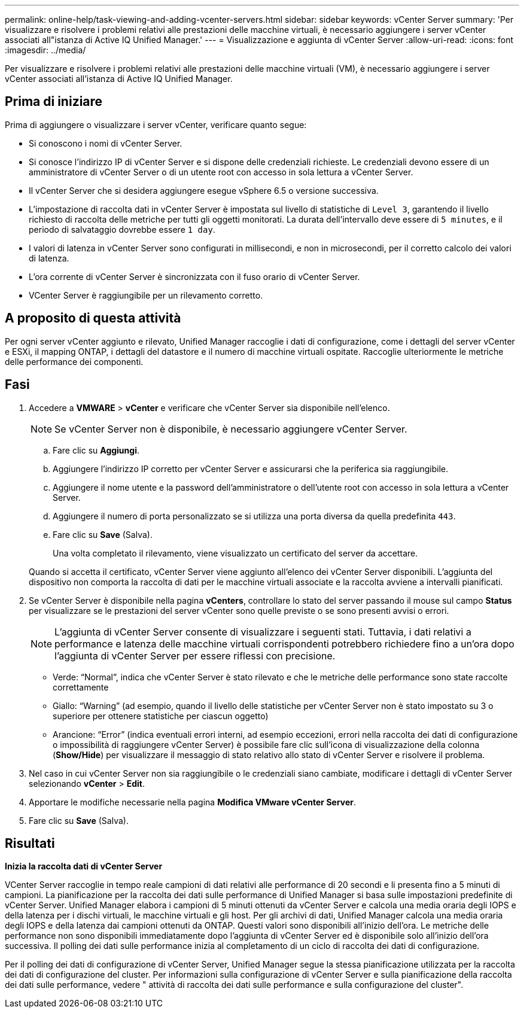 ---
permalink: online-help/task-viewing-and-adding-vcenter-servers.html 
sidebar: sidebar 
keywords: vCenter Server 
summary: 'Per visualizzare e risolvere i problemi relativi alle prestazioni delle macchine virtuali, è necessario aggiungere i server vCenter associati all"istanza di Active IQ Unified Manager.' 
---
= Visualizzazione e aggiunta di vCenter Server
:allow-uri-read: 
:icons: font
:imagesdir: ../media/


[role="lead"]
Per visualizzare e risolvere i problemi relativi alle prestazioni delle macchine virtuali (VM), è necessario aggiungere i server vCenter associati all'istanza di Active IQ Unified Manager.



== Prima di iniziare

Prima di aggiungere o visualizzare i server vCenter, verificare quanto segue:

* Si conoscono i nomi di vCenter Server.
* Si conosce l'indirizzo IP di vCenter Server e si dispone delle credenziali richieste. Le credenziali devono essere di un amministratore di vCenter Server o di un utente root con accesso in sola lettura a vCenter Server.
* Il vCenter Server che si desidera aggiungere esegue vSphere 6.5 o versione successiva.
* L'impostazione di raccolta dati in vCenter Server è impostata sul livello di statistiche di `Level 3`, garantendo il livello richiesto di raccolta delle metriche per tutti gli oggetti monitorati. La durata dell'intervallo deve essere di `5 minutes`, e il periodo di salvataggio dovrebbe essere `1 day`.
* I valori di latenza in vCenter Server sono configurati in millisecondi, e non in microsecondi, per il corretto calcolo dei valori di latenza.
* L'ora corrente di vCenter Server è sincronizzata con il fuso orario di vCenter Server.
* VCenter Server è raggiungibile per un rilevamento corretto.




== A proposito di questa attività

Per ogni server vCenter aggiunto e rilevato, Unified Manager raccoglie i dati di configurazione, come i dettagli del server vCenter e ESXi, il mapping ONTAP, i dettagli del datastore e il numero di macchine virtuali ospitate. Raccoglie ulteriormente le metriche delle performance dei componenti.



== Fasi

. Accedere a *VMWARE* > *vCenter* e verificare che vCenter Server sia disponibile nell'elenco.
+
[NOTE]
====
Se vCenter Server non è disponibile, è necessario aggiungere vCenter Server.

====
+
.. Fare clic su *Aggiungi*.
.. Aggiungere l'indirizzo IP corretto per vCenter Server e assicurarsi che la periferica sia raggiungibile.
.. Aggiungere il nome utente e la password dell'amministratore o dell'utente root con accesso in sola lettura a vCenter Server.
.. Aggiungere il numero di porta personalizzato se si utilizza una porta diversa da quella predefinita `443`.
.. Fare clic su *Save* (Salva).
+
Una volta completato il rilevamento, viene visualizzato un certificato del server da accettare.

+
Quando si accetta il certificato, vCenter Server viene aggiunto all'elenco dei vCenter Server disponibili. L'aggiunta del dispositivo non comporta la raccolta di dati per le macchine virtuali associate e la raccolta avviene a intervalli pianificati.



. Se vCenter Server è disponibile nella pagina *vCenters*, controllare lo stato del server passando il mouse sul campo *Status* per visualizzare se le prestazioni del server vCenter sono quelle previste o se sono presenti avvisi o errori.
+
[NOTE]
====
L'aggiunta di vCenter Server consente di visualizzare i seguenti stati. Tuttavia, i dati relativi a performance e latenza delle macchine virtuali corrispondenti potrebbero richiedere fino a un'ora dopo l'aggiunta di vCenter Server per essere riflessi con precisione.

====
+
** Verde: "`Normal`", indica che vCenter Server è stato rilevato e che le metriche delle performance sono state raccolte correttamente
** Giallo: "`Warning`" (ad esempio, quando il livello delle statistiche per vCenter Server non è stato impostato su 3 o superiore per ottenere statistiche per ciascun oggetto)
** Arancione: "`Error`" (indica eventuali errori interni, ad esempio eccezioni, errori nella raccolta dei dati di configurazione o impossibilità di raggiungere vCenter Server) è possibile fare clic sull'icona di visualizzazione della colonna (*Show/Hide*) per visualizzare il messaggio di stato relativo allo stato di vCenter Server e risolvere il problema.


. Nel caso in cui vCenter Server non sia raggiungibile o le credenziali siano cambiate, modificare i dettagli di vCenter Server selezionando *vCenter* > *Edit*.
. Apportare le modifiche necessarie nella pagina *Modifica VMware vCenter Server*.
. Fare clic su *Save* (Salva).




== Risultati

*Inizia la raccolta dati di vCenter Server*

VCenter Server raccoglie in tempo reale campioni di dati relativi alle performance di 20 secondi e li presenta fino a 5 minuti di campioni. La pianificazione per la raccolta dei dati sulle performance di Unified Manager si basa sulle impostazioni predefinite di vCenter Server. Unified Manager elabora i campioni di 5 minuti ottenuti da vCenter Server e calcola una media oraria degli IOPS e della latenza per i dischi virtuali, le macchine virtuali e gli host. Per gli archivi di dati, Unified Manager calcola una media oraria degli IOPS e della latenza dai campioni ottenuti da ONTAP. Questi valori sono disponibili all'inizio dell'ora. Le metriche delle performance non sono disponibili immediatamente dopo l'aggiunta di vCenter Server ed è disponibile solo all'inizio dell'ora successiva. Il polling dei dati sulle performance inizia al completamento di un ciclo di raccolta dei dati di configurazione.

Per il polling dei dati di configurazione di vCenter Server, Unified Manager segue la stessa pianificazione utilizzata per la raccolta dei dati di configurazione del cluster. Per informazioni sulla configurazione di vCenter Server e sulla pianificazione della raccolta dei dati sulle performance, vedere " attività di raccolta dei dati sulle performance e sulla configurazione del cluster".
